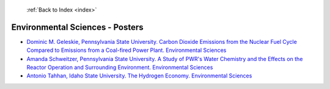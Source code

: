  :ref:`Back to Index <index>`

Environmental Sciences - Posters
--------------------------------

* `Dominic M. Geleskie, Pennsylvania State University. Carbon Dioxide Emissions from the Nuclear Fuel Cycle Compared to Emissions from a Coal-fired Power Plant. Environmental Sciences <../_static/docs/141.pdf>`_
* `Amanda Schweitzer, Pennsylvania State University. A Study of PWR's Water Chemistry and the Effects on the Reactor Operation and Surrounding Environment. Environmental Sciences <../_static/docs/170.pdf>`_
* `Antonio Tahhan, Idaho State University. The Hydrogen Economy. Environmental Sciences <../_static/docs/402.pdf>`_
